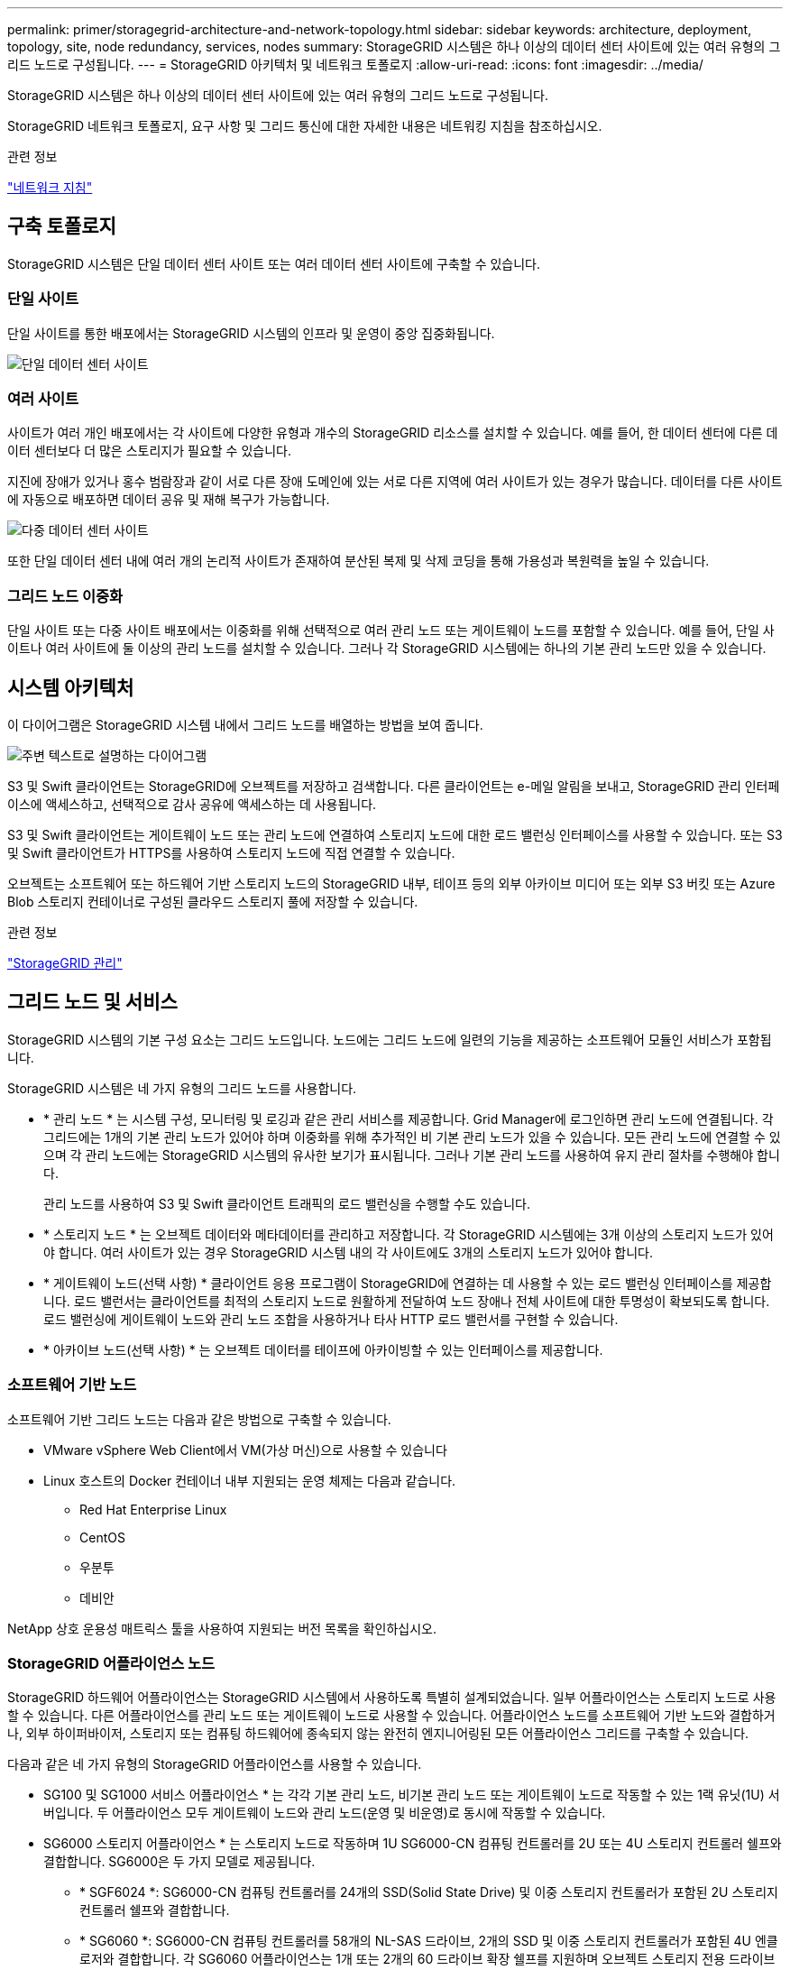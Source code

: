 ---
permalink: primer/storagegrid-architecture-and-network-topology.html 
sidebar: sidebar 
keywords: architecture, deployment, topology, site, node redundancy, services, nodes 
summary: StorageGRID 시스템은 하나 이상의 데이터 센터 사이트에 있는 여러 유형의 그리드 노드로 구성됩니다. 
---
= StorageGRID 아키텍처 및 네트워크 토폴로지
:allow-uri-read: 
:icons: font
:imagesdir: ../media/


[role="lead"]
StorageGRID 시스템은 하나 이상의 데이터 센터 사이트에 있는 여러 유형의 그리드 노드로 구성됩니다.

StorageGRID 네트워크 토폴로지, 요구 사항 및 그리드 통신에 대한 자세한 내용은 네트워킹 지침을 참조하십시오.

.관련 정보
link:../network/index.html["네트워크 지침"]



== 구축 토폴로지

StorageGRID 시스템은 단일 데이터 센터 사이트 또는 여러 데이터 센터 사이트에 구축할 수 있습니다.



=== 단일 사이트

단일 사이트를 통한 배포에서는 StorageGRID 시스템의 인프라 및 운영이 중앙 집중화됩니다.

image::../media/data_center_site_single.png[단일 데이터 센터 사이트]



=== 여러 사이트

사이트가 여러 개인 배포에서는 각 사이트에 다양한 유형과 개수의 StorageGRID 리소스를 설치할 수 있습니다. 예를 들어, 한 데이터 센터에 다른 데이터 센터보다 더 많은 스토리지가 필요할 수 있습니다.

지진에 장애가 있거나 홍수 범람장과 같이 서로 다른 장애 도메인에 있는 서로 다른 지역에 여러 사이트가 있는 경우가 많습니다. 데이터를 다른 사이트에 자동으로 배포하면 데이터 공유 및 재해 복구가 가능합니다.

image::../media/data_center_sites_multiple.png[다중 데이터 센터 사이트]

또한 단일 데이터 센터 내에 여러 개의 논리적 사이트가 존재하여 분산된 복제 및 삭제 코딩을 통해 가용성과 복원력을 높일 수 있습니다.



=== 그리드 노드 이중화

단일 사이트 또는 다중 사이트 배포에서는 이중화를 위해 선택적으로 여러 관리 노드 또는 게이트웨이 노드를 포함할 수 있습니다. 예를 들어, 단일 사이트나 여러 사이트에 둘 이상의 관리 노드를 설치할 수 있습니다. 그러나 각 StorageGRID 시스템에는 하나의 기본 관리 노드만 있을 수 있습니다.



== 시스템 아키텍처

이 다이어그램은 StorageGRID 시스템 내에서 그리드 노드를 배열하는 방법을 보여 줍니다.

image::../media/grid_nodes_and_components.png[주변 텍스트로 설명하는 다이어그램]

S3 및 Swift 클라이언트는 StorageGRID에 오브젝트를 저장하고 검색합니다. 다른 클라이언트는 e-메일 알림을 보내고, StorageGRID 관리 인터페이스에 액세스하고, 선택적으로 감사 공유에 액세스하는 데 사용됩니다.

S3 및 Swift 클라이언트는 게이트웨이 노드 또는 관리 노드에 연결하여 스토리지 노드에 대한 로드 밸런싱 인터페이스를 사용할 수 있습니다. 또는 S3 및 Swift 클라이언트가 HTTPS를 사용하여 스토리지 노드에 직접 연결할 수 있습니다.

오브젝트는 소프트웨어 또는 하드웨어 기반 스토리지 노드의 StorageGRID 내부, 테이프 등의 외부 아카이브 미디어 또는 외부 S3 버킷 또는 Azure Blob 스토리지 컨테이너로 구성된 클라우드 스토리지 풀에 저장할 수 있습니다.

.관련 정보
link:../admin/index.html["StorageGRID 관리"]



== 그리드 노드 및 서비스

StorageGRID 시스템의 기본 구성 요소는 그리드 노드입니다. 노드에는 그리드 노드에 일련의 기능을 제공하는 소프트웨어 모듈인 서비스가 포함됩니다.

StorageGRID 시스템은 네 가지 유형의 그리드 노드를 사용합니다.

* * 관리 노드 * 는 시스템 구성, 모니터링 및 로깅과 같은 관리 서비스를 제공합니다. Grid Manager에 로그인하면 관리 노드에 연결됩니다. 각 그리드에는 1개의 기본 관리 노드가 있어야 하며 이중화를 위해 추가적인 비 기본 관리 노드가 있을 수 있습니다. 모든 관리 노드에 연결할 수 있으며 각 관리 노드에는 StorageGRID 시스템의 유사한 보기가 표시됩니다. 그러나 기본 관리 노드를 사용하여 유지 관리 절차를 수행해야 합니다.
+
관리 노드를 사용하여 S3 및 Swift 클라이언트 트래픽의 로드 밸런싱을 수행할 수도 있습니다.

* * 스토리지 노드 * 는 오브젝트 데이터와 메타데이터를 관리하고 저장합니다. 각 StorageGRID 시스템에는 3개 이상의 스토리지 노드가 있어야 합니다. 여러 사이트가 있는 경우 StorageGRID 시스템 내의 각 사이트에도 3개의 스토리지 노드가 있어야 합니다.
* * 게이트웨이 노드(선택 사항) * 클라이언트 응용 프로그램이 StorageGRID에 연결하는 데 사용할 수 있는 로드 밸런싱 인터페이스를 제공합니다. 로드 밸런서는 클라이언트를 최적의 스토리지 노드로 원활하게 전달하여 노드 장애나 전체 사이트에 대한 투명성이 확보되도록 합니다. 로드 밸런싱에 게이트웨이 노드와 관리 노드 조합을 사용하거나 타사 HTTP 로드 밸런서를 구현할 수 있습니다.
* * 아카이브 노드(선택 사항) * 는 오브젝트 데이터를 테이프에 아카이빙할 수 있는 인터페이스를 제공합니다.




=== 소프트웨어 기반 노드

소프트웨어 기반 그리드 노드는 다음과 같은 방법으로 구축할 수 있습니다.

* VMware vSphere Web Client에서 VM(가상 머신)으로 사용할 수 있습니다
* Linux 호스트의 Docker 컨테이너 내부 지원되는 운영 체제는 다음과 같습니다.
+
** Red Hat Enterprise Linux
** CentOS
** 우분투
** 데비안




NetApp 상호 운용성 매트릭스 툴을 사용하여 지원되는 버전 목록을 확인하십시오.



=== StorageGRID 어플라이언스 노드

StorageGRID 하드웨어 어플라이언스는 StorageGRID 시스템에서 사용하도록 특별히 설계되었습니다. 일부 어플라이언스는 스토리지 노드로 사용할 수 있습니다. 다른 어플라이언스를 관리 노드 또는 게이트웨이 노드로 사용할 수 있습니다. 어플라이언스 노드를 소프트웨어 기반 노드와 결합하거나, 외부 하이퍼바이저, 스토리지 또는 컴퓨팅 하드웨어에 종속되지 않는 완전히 엔지니어링된 모든 어플라이언스 그리드를 구축할 수 있습니다.

다음과 같은 네 가지 유형의 StorageGRID 어플라이언스를 사용할 수 있습니다.

* SG100 및 SG1000 서비스 어플라이언스 * 는 각각 기본 관리 노드, 비기본 관리 노드 또는 게이트웨이 노드로 작동할 수 있는 1랙 유닛(1U) 서버입니다. 두 어플라이언스 모두 게이트웨이 노드와 관리 노드(운영 및 비운영)로 동시에 작동할 수 있습니다.
* SG6000 스토리지 어플라이언스 * 는 스토리지 노드로 작동하며 1U SG6000-CN 컴퓨팅 컨트롤러를 2U 또는 4U 스토리지 컨트롤러 쉘프와 결합합니다. SG6000은 두 가지 모델로 제공됩니다.
+
** * SGF6024 *: SG6000-CN 컴퓨팅 컨트롤러를 24개의 SSD(Solid State Drive) 및 이중 스토리지 컨트롤러가 포함된 2U 스토리지 컨트롤러 쉘프와 결합합니다.
** * SG6060 *: SG6000-CN 컴퓨팅 컨트롤러를 58개의 NL-SAS 드라이브, 2개의 SSD 및 이중 스토리지 컨트롤러가 포함된 4U 엔클로저와 결합합니다. 각 SG6060 어플라이언스는 1개 또는 2개의 60 드라이브 확장 쉘프를 지원하며 오브젝트 스토리지 전용 드라이브를 최대 178개까지 제공합니다.


* SG5700 스토리지 어플라이언스 * 는 스토리지 노드로 작동하는 통합 스토리지 및 컴퓨팅 플랫폼입니다. SG5700은 다음 두 가지 모델로 제공됩니다.
+
** * SG5712 *: 12개의 NL-SAS 드라이브와 통합 스토리지 및 컴퓨팅 컨트롤러를 포함하는 2U 엔클로저
** * SG5760 *: NL-SAS 드라이브 60개와 통합 스토리지 및 컴퓨팅 컨트롤러를 포함하는 4U 엔클로저


* SG5600 스토리지 어플라이언스 * 는 스토리지 노드로 작동하는 통합 스토리지 및 컴퓨팅 플랫폼입니다. SG5600은 다음 두 가지 모델로 사용할 수 있습니다.
+
** * SG5612 *: 12개의 NL-SAS 드라이브와 통합 스토리지 및 컴퓨팅 컨트롤러를 포함하는 2U 엔클로저
** * SG5660 *: 60개의 NL-SAS 드라이브와 통합 스토리지 및 컴퓨팅 컨트롤러를 포함하는 4U 엔클로저




전체 사양은 NetApp Hardware Universe을 참조하십시오.



=== 관리 노드에 대한 기본 서비스

다음 표에서는 관리 노드의 기본 서비스를 보여 줍니다. 그러나 이 테이블에는 모든 노드 서비스가 나열되지는 않습니다.

[cols="1a,2a"]
|===
| 서비스 | 키 기능 


 a| 
AMS(감사 관리 시스템)
 a| 
시스템 활동을 추적합니다.



 a| 
구성 관리 노드(CMN)
 a| 
시스템 전체 구성을 관리합니다. 기본 관리자 노드만.



 a| 
관리 애플리케이션 프로그램 인터페이스(관리 API)
 a| 
Grid Management API 및 Tenant Management API의 요청을 처리합니다.



 a| 
고가용성
 a| 
관리 노드 및 게이트웨이 노드 그룹의 고가용성 가상 IP 주소를 관리합니다.

* 참고: * 이 서비스는 게이트웨이 노드에서도 찾을 수 있습니다.



 a| 
로드 밸런서
 a| 
클라이언트에서 스토리지 노드로 S3 및 Swift 트래픽의 로드 밸런싱을 제공합니다.

* 참고: * 이 서비스는 게이트웨이 노드에서도 찾을 수 있습니다.



 a| 
네트워크 관리 시스템(NMS)
 a| 
그리드 관리자를 위한 기능을 제공합니다.



 a| 
프로메테우스
 a| 
메트릭을 수집 및 저장합니다.



 a| 
서버 상태 모니터(SSM)
 a| 
운영 체제 및 기본 하드웨어를 모니터링합니다.

|===


=== 스토리지 노드의 기본 서비스

다음 표에는 스토리지 노드의 기본 서비스가 나와 있지만 이 표에는 모든 노드 서비스가 나와 있지 않습니다.


NOTE: ADC 서비스 및 RSM 서비스와 같은 일부 서비스는 일반적으로 각 사이트의 세 스토리지 노드에만 존재합니다.

[cols="1a,2a"]
|===
| 서비스 | 키 기능 


 a| 
계정(acct)
 a| 
테넌트 계정을 관리합니다.



 a| 
관리 도메인 컨트롤러(ADC)
 a| 
토폴로지 및 그리드 전체의 구성 유지



 a| 
Cassandra 를 클릭합니다
 a| 
오브젝트 메타데이터를 저장하고 보호합니다.



 a| 
Cassandra Refaper(Cassandra 성형기)
 a| 
오브젝트 메타데이터를 자동으로 복구합니다.



 a| 
청크
 a| 
삭제 코딩 데이터 및 패리티 조각을 관리합니다.



 a| 
Data Mover(DMV)
 a| 
데이터를 클라우드 스토리지 풀로 이동합니다.



 a| 
DDS(분산 데이터 저장소)
 a| 
오브젝트 메타데이터 스토리지를 모니터링합니다.



 a| 
ID(idnt)
 a| 
LDAP 및 Active Directory에서 사용자 ID를 페더레이션합니다.



 a| 
LDR(Local Distribution Router)
 a| 
오브젝트 스토리지 프로토콜 요청을 처리하고 디스크의 오브젝트 데이터를 관리합니다.



 a| 
복제된 상태 시스템(RSM)
 a| 
S3 플랫폼 서비스 요청이 해당 엔드포인트로 전송되도록 합니다.



 a| 
서버 상태 모니터(SSM)
 a| 
운영 체제 및 기본 하드웨어를 모니터링합니다.

|===


=== 게이트웨이 노드에 대한 기본 서비스

다음 표에서는 게이트웨이 노드의 기본 서비스를 보여 줍니다. 그러나 이 테이블에는 모든 노드 서비스가 나열되지는 않습니다.

[cols="1a,2a"]
|===
| 서비스 | 키 기능 


 a| 
연결 로드 밸런서(CLB)
 a| 
클라이언트에서 스토리지 노드로 S3 및 Swift 트래픽의 계층 3 및 4 로드 밸런싱을 제공합니다. 레거시 로드 밸런싱 메커니즘

* 참고: * CLB 서비스는 더 이상 사용되지 않습니다.



 a| 
고가용성
 a| 
관리 노드 및 게이트웨이 노드 그룹의 고가용성 가상 IP 주소를 관리합니다.

* 참고: * 이 서비스는 관리 노드에서도 찾을 수 있습니다.



 a| 
로드 밸런서
 a| 
클라이언트에서 스토리지 노드로 S3 및 Swift 트래픽의 계층 7 로드 밸런싱을 제공합니다. 이것은 권장되는 로드 밸런싱 메커니즘입니다.

* 참고: * 이 서비스는 관리 노드에서도 찾을 수 있습니다.



 a| 
서버 상태 모니터(SSM)
 a| 
운영 체제 및 기본 하드웨어를 모니터링합니다.

|===


=== 아카이브 노드에 대한 기본 서비스

다음 표에는 아카이브 노드의 기본 서비스가 나와 있지만 이 표에는 모든 노드 서비스가 나열되어 있지 않습니다.

[cols="1a,2a"]
|===
| 서비스 | 키 기능 


 a| 
아카이브(ARC)
 a| 
TSM(Tivoli Storage Manager) 외부 테이프 스토리지 시스템과 통신합니다.



 a| 
서버 상태 모니터(SSM)
 a| 
운영 체제 및 기본 하드웨어를 모니터링합니다.

|===


=== StorageGRID 서비스

다음은 StorageGRID 서비스의 전체 목록입니다.

* * 계정 서비스 전달자*
+
로드 밸런서 서비스가 원격 호스트에서 계정 서비스를 쿼리하도록 하는 인터페이스를 제공하고 로드 밸런서 끝점 구성 변경 사항을 로드 밸런서 서비스에 알려 줍니다. 로드 밸런서 서비스는 관리 노드 및 게이트웨이 노드에 있습니다.

* * ADC 서비스(관리 도메인 컨트롤러) *
+
LDR 및 CMN 서비스의 토폴로지 정보 유지, 인증 서비스 제공 및 쿼리에 응답 ADC 서비스는 사이트에 설치된 처음 세 개의 스토리지 노드 각각에 제공됩니다.

* * AMS 서비스(감사 관리 시스템) *
+
감사된 모든 시스템 이벤트 및 트랜잭션을 모니터링하고 텍스트 로그 파일에 기록합니다. AMS 서비스가 관리 노드에 있습니다.

* * ARC 서비스(보관) *
+
TSM 미들웨어를 통해 S3 인터페이스 또는 테이프를 통해 클라우드와 같은 외부 아카이브 스토리지에 대한 연결을 구성하는 관리 인터페이스를 제공합니다. ARC 서비스는 아카이브 노드에 있습니다.

* * Cassandra Refaper 서비스 *
+
오브젝트 메타데이터를 자동으로 복구합니다. Cassandra Refaper 서비스는 모든 스토리지 노드에 있습니다.

* * 청크 서비스 *
+
삭제 코딩 데이터 및 패리티 조각을 관리합니다. 스토리지 노드에 청크 서비스가 있습니다.

* * CLB 서비스(연결 로드 밸런서) *
+
HTTP를 통해 연결하는 클라이언트 응용 프로그램에 대한 게이트웨이를 StorageGRID에 제공하는 더 이상 사용되지 않는 서비스입니다. CLB 서비스가 게이트웨이 노드에 있습니다. CLB 서비스는 더 이상 사용되지 않으며 향후 StorageGRID 릴리스에서 제거됩니다.

* * CMN 서비스(구성 관리 노드) *
+
시스템 전체 구성 및 그리드 작업 관리 각 그리드에는 기본 관리 노드에 있는 하나의 CMN 서비스가 있습니다.

* * DDS 서비스(분산 데이터 저장소) *
+
Cassandra 데이터베이스와 연결되어 개체 메타데이터를 관리합니다. DDS 서비스는 스토리지 노드에 있습니다.

* * DMV 서비스(Data Mover) *
+
데이터를 클라우드 엔드포인트로 이동합니다. DMV 서비스가 스토리지 노드에 있습니다.

* * 동적 IP 서비스 *
+
그리드를 모니터링하여 동적 IP 변경 사항을 모니터링하고 로컬 구성을 업데이트합니다. 동적 IP(dynip) 서비스가 모든 노드에 존재합니다.

* * Grafana 서비스 *
+
Grid Manager에서 메트릭 시각화에 사용됩니다. Grafana 서비스가 관리 노드에 존재합니다.

* * 고가용성 서비스 *
+
High Availability Groups 페이지에 구성된 노드의 고가용성 가상 IP를 관리합니다. 고가용성 서비스는 관리 노드 및 게이트웨이 노드에 있습니다. 이 서비스는 Keeepalived 서비스라고도 합니다.

* * ID(idnt) 서비스 *
+
LDAP 및 Active Directory에서 사용자 ID를 페더레이션합니다. ID 서비스(idnt)는 각 사이트의 세 스토리지 노드에 있습니다.

* * 로드 밸런서 서비스 *
+
클라이언트에서 스토리지 노드로 S3 및 Swift 트래픽의 로드 밸런싱을 제공합니다. 부하 분산 서비스는 부하 분산 엔드포인트 구성 페이지를 통해 구성할 수 있습니다. 로드 밸런서 서비스는 관리 노드 및 게이트웨이 노드에 있습니다. 이 서비스는 nginx-GW 서비스라고도 합니다.

* * LDR 서비스(Local Distribution Router) *
+
그리드 내의 컨텐츠 저장 및 전송을 관리합니다. LDR 서비스가 스토리지 노드에 있습니다.

* * MISCd 정보 서비스 제어 데몬 서비스 *
+
다른 노드의 서비스를 쿼리 및 관리하고 다른 노드에서 실행 중인 서비스 상태를 쿼리하는 것과 같은 노드의 환경 구성을 관리하기 위한 인터페이스를 제공합니다. MISCd 서비스가 모든 노드에 있습니다.

* * nginx 서비스 *
+
HTTPS API를 통해 다른 노드의 서비스와 통신할 수 있도록 다양한 그리드 서비스(예: Prometheus 및 Dynamic IP)를 위한 인증 및 보안 통신 메커니즘 역할을 합니다. nginx 서비스는 모든 노드에 있습니다.

* * nginx-GW 서비스 *
+
로드 밸런서 서비스에 전원을 공급합니다. Nginx-GW 서비스는 관리 노드 및 게이트웨이 노드에 있습니다.

* * NMS 서비스(네트워크 관리 시스템) *
+
Grid Manager를 통해 표시되는 모니터링, 보고 및 구성 옵션을 강화합니다. NMS 서비스가 관리 노드에 있습니다.

* * 지속성 서비스 *
+
재부팅 시 유지되어야 하는 루트 디스크의 파일을 관리합니다. Persistence 서비스는 모든 노드에 있습니다.

* * Prometheus 서비스 *
+
모든 노드의 서비스에서 시계열 메트릭을 수집합니다. Prometheus 서비스는 관리 노드에 있습니다.

* RSM 서비스(복제된 상태 기계 서비스) *
+
플랫폼 서비스 요청이 각 엔드포인트로 전송되도록 합니다. RSM 서비스는 ADC 서비스를 사용하는 스토리지 노드에 있습니다.

* * SSM 서비스(서버 상태 모니터) *
+
하드웨어 조건을 모니터링하고 NMS 서비스에 보고합니다. SSM 서비스의 인스턴스는 모든 그리드 노드에 존재합니다.

* * 추적 수집기 서비스 *
+
기술 지원 부서에서 사용할 정보를 수집하기 위해 추적 수집을 수행합니다. 추적 수집기 서비스는 오픈 소스 Jaeger 소프트웨어를 사용하며 관리 노드에 있습니다.



.관련 정보
https://mysupport.netapp.com/matrix["NetApp 상호 운용성 매트릭스 툴"^]

https://hwu.netapp.com["NetApp Hardware Universe를 참조하십시오"^]

link:../vmware/index.html["VMware를 설치합니다"]

link:../rhel/index.html["Red Hat Enterprise Linux 또는 CentOS를 설치합니다"]

link:../ubuntu/index.html["Ubuntu 또는 Debian을 설치합니다"]

link:../sg100-1000/index.html["SG100 및 AMP, SG1000 서비스 어플라이언스"]

link:../sg6000/index.html["SG6000 스토리지 어플라이언스"]

link:../sg5700/index.html["SG5700 스토리지 어플라이언스"]

link:../sg5600/index.html["SG5600 스토리지 어플라이언스"]

link:../admin/index.html["StorageGRID 관리"]
